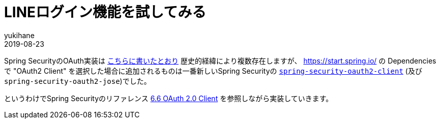 = LINEログイン機能を試してみる
yukihane
2019-08-23
:jbake-type: post
:jbake-status: draft
:jbake-tags: java,springboot,line
:idprefix:

Spring SecurityのOAuth実装は https://qiita.com/yukihane/items/fc97f888ecb6a6850ea7[こちらに書いたとおり] 歴史的経緯により複数存在しますが、 https://start.spring.io/ の Dependencies で "OAuth2 Client" を選択した場合に追加されるものは一番新しいSpring Securityの https://docs.spring.io/spring-security/site/docs/5.1.6.RELEASE/reference/html/modules.html#spring-security-oauth2-client[`spring-security-oauth2-client`] (及び `spring-security-oauth2-jose`)でした。

というわけでSpring Securityのリファレンス https://docs.spring.io/spring-security/site/docs/5.1.6.RELEASE/reference/html/jc.html#oauth2client[6.6 OAuth 2.0 Client] を参照しながら実装していきます。